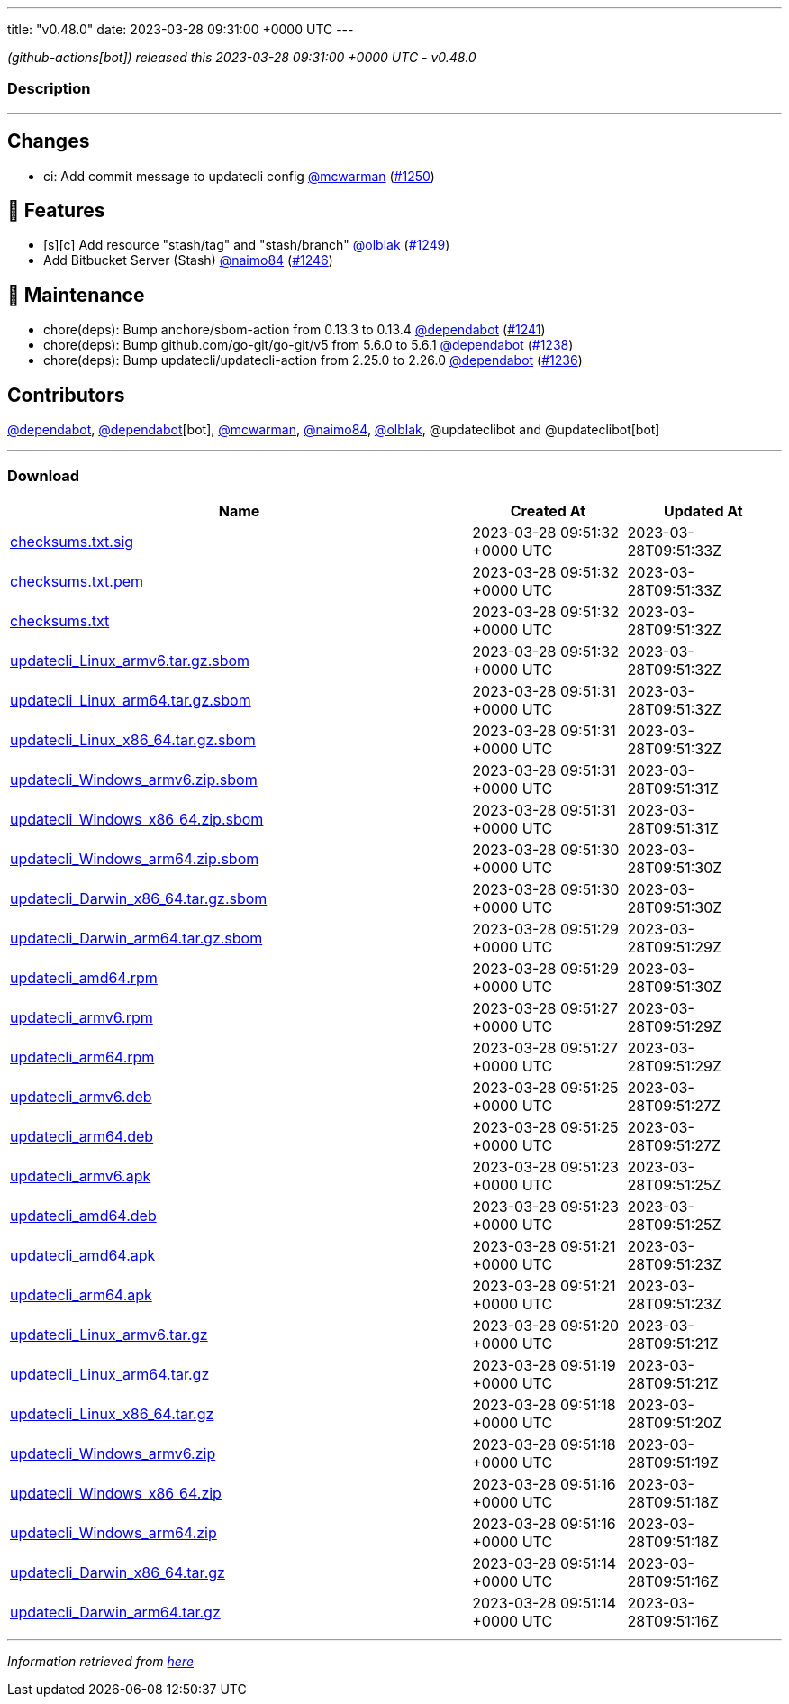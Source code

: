 ---
title: "v0.48.0"
date: 2023-03-28 09:31:00 +0000 UTC
---

// Disclaimer: this file is generated, do not edit it manually.


__ (github-actions[bot]) released this 2023-03-28 09:31:00 +0000 UTC - v0.48.0__


=== Description

---

++++

<h2>Changes</h2>
<ul>
<li>ci: Add commit message to updatecli config <a class="user-mention notranslate" data-hovercard-type="user" data-hovercard-url="/users/mcwarman/hovercard" data-octo-click="hovercard-link-click" data-octo-dimensions="link_type:self" href="https://github.com/mcwarman">@mcwarman</a> (<a class="issue-link js-issue-link" data-error-text="Failed to load title" data-id="1642459418" data-permission-text="Title is private" data-url="https://github.com/updatecli/updatecli/issues/1250" data-hovercard-type="pull_request" data-hovercard-url="/updatecli/updatecli/pull/1250/hovercard" href="https://github.com/updatecli/updatecli/pull/1250">#1250</a>)</li>
</ul>
<h2>🚀 Features</h2>
<ul>
<li>[s][c] Add resource "stash/tag" and "stash/branch" <a class="user-mention notranslate" data-hovercard-type="user" data-hovercard-url="/users/olblak/hovercard" data-octo-click="hovercard-link-click" data-octo-dimensions="link_type:self" href="https://github.com/olblak">@olblak</a> (<a class="issue-link js-issue-link" data-error-text="Failed to load title" data-id="1642267901" data-permission-text="Title is private" data-url="https://github.com/updatecli/updatecli/issues/1249" data-hovercard-type="pull_request" data-hovercard-url="/updatecli/updatecli/pull/1249/hovercard" href="https://github.com/updatecli/updatecli/pull/1249">#1249</a>)</li>
<li>Add Bitbucket Server (Stash) <a class="user-mention notranslate" data-hovercard-type="user" data-hovercard-url="/users/naimo84/hovercard" data-octo-click="hovercard-link-click" data-octo-dimensions="link_type:self" href="https://github.com/naimo84">@naimo84</a> (<a class="issue-link js-issue-link" data-error-text="Failed to load title" data-id="1640961711" data-permission-text="Title is private" data-url="https://github.com/updatecli/updatecli/issues/1246" data-hovercard-type="pull_request" data-hovercard-url="/updatecli/updatecli/pull/1246/hovercard" href="https://github.com/updatecli/updatecli/pull/1246">#1246</a>)</li>
</ul>
<h2>🧰 Maintenance</h2>
<ul>
<li>chore(deps): Bump anchore/sbom-action from 0.13.3 to 0.13.4 <a class="user-mention notranslate" data-hovercard-type="organization" data-hovercard-url="/orgs/dependabot/hovercard" data-octo-click="hovercard-link-click" data-octo-dimensions="link_type:self" href="https://github.com/dependabot">@dependabot</a> (<a class="issue-link js-issue-link" data-error-text="Failed to load title" data-id="1633759125" data-permission-text="Title is private" data-url="https://github.com/updatecli/updatecli/issues/1241" data-hovercard-type="pull_request" data-hovercard-url="/updatecli/updatecli/pull/1241/hovercard" href="https://github.com/updatecli/updatecli/pull/1241">#1241</a>)</li>
<li>chore(deps): Bump github.com/go-git/go-git/v5 from 5.6.0 to 5.6.1 <a class="user-mention notranslate" data-hovercard-type="organization" data-hovercard-url="/orgs/dependabot/hovercard" data-octo-click="hovercard-link-click" data-octo-dimensions="link_type:self" href="https://github.com/dependabot">@dependabot</a> (<a class="issue-link js-issue-link" data-error-text="Failed to load title" data-id="1631960865" data-permission-text="Title is private" data-url="https://github.com/updatecli/updatecli/issues/1238" data-hovercard-type="pull_request" data-hovercard-url="/updatecli/updatecli/pull/1238/hovercard" href="https://github.com/updatecli/updatecli/pull/1238">#1238</a>)</li>
<li>chore(deps): Bump updatecli/updatecli-action from 2.25.0 to 2.26.0 <a class="user-mention notranslate" data-hovercard-type="organization" data-hovercard-url="/orgs/dependabot/hovercard" data-octo-click="hovercard-link-click" data-octo-dimensions="link_type:self" href="https://github.com/dependabot">@dependabot</a> (<a class="issue-link js-issue-link" data-error-text="Failed to load title" data-id="1631958278" data-permission-text="Title is private" data-url="https://github.com/updatecli/updatecli/issues/1236" data-hovercard-type="pull_request" data-hovercard-url="/updatecli/updatecli/pull/1236/hovercard" href="https://github.com/updatecli/updatecli/pull/1236">#1236</a>)</li>
</ul>
<h2>Contributors</h2>
<p><a class="user-mention notranslate" data-hovercard-type="organization" data-hovercard-url="/orgs/dependabot/hovercard" data-octo-click="hovercard-link-click" data-octo-dimensions="link_type:self" href="https://github.com/dependabot">@dependabot</a>, <a class="user-mention notranslate" data-hovercard-type="organization" data-hovercard-url="/orgs/dependabot/hovercard" data-octo-click="hovercard-link-click" data-octo-dimensions="link_type:self" href="https://github.com/dependabot">@dependabot</a>[bot], <a class="user-mention notranslate" data-hovercard-type="user" data-hovercard-url="/users/mcwarman/hovercard" data-octo-click="hovercard-link-click" data-octo-dimensions="link_type:self" href="https://github.com/mcwarman">@mcwarman</a>, <a class="user-mention notranslate" data-hovercard-type="user" data-hovercard-url="/users/naimo84/hovercard" data-octo-click="hovercard-link-click" data-octo-dimensions="link_type:self" href="https://github.com/naimo84">@naimo84</a>, <a class="user-mention notranslate" data-hovercard-type="user" data-hovercard-url="/users/olblak/hovercard" data-octo-click="hovercard-link-click" data-octo-dimensions="link_type:self" href="https://github.com/olblak">@olblak</a>, @updateclibot and @updateclibot[bot]</p>

++++

---



=== Download

[cols="3,1,1" options="header" frame="all" grid="rows"]
|===
| Name | Created At | Updated At

| link:https://github.com/updatecli/updatecli/releases/download/v0.48.0/checksums.txt.sig[checksums.txt.sig] | 2023-03-28 09:51:32 +0000 UTC | 2023-03-28T09:51:33Z

| link:https://github.com/updatecli/updatecli/releases/download/v0.48.0/checksums.txt.pem[checksums.txt.pem] | 2023-03-28 09:51:32 +0000 UTC | 2023-03-28T09:51:33Z

| link:https://github.com/updatecli/updatecli/releases/download/v0.48.0/checksums.txt[checksums.txt] | 2023-03-28 09:51:32 +0000 UTC | 2023-03-28T09:51:32Z

| link:https://github.com/updatecli/updatecli/releases/download/v0.48.0/updatecli_Linux_armv6.tar.gz.sbom[updatecli_Linux_armv6.tar.gz.sbom] | 2023-03-28 09:51:32 +0000 UTC | 2023-03-28T09:51:32Z

| link:https://github.com/updatecli/updatecli/releases/download/v0.48.0/updatecli_Linux_arm64.tar.gz.sbom[updatecli_Linux_arm64.tar.gz.sbom] | 2023-03-28 09:51:31 +0000 UTC | 2023-03-28T09:51:32Z

| link:https://github.com/updatecli/updatecli/releases/download/v0.48.0/updatecli_Linux_x86_64.tar.gz.sbom[updatecli_Linux_x86_64.tar.gz.sbom] | 2023-03-28 09:51:31 +0000 UTC | 2023-03-28T09:51:32Z

| link:https://github.com/updatecli/updatecli/releases/download/v0.48.0/updatecli_Windows_armv6.zip.sbom[updatecli_Windows_armv6.zip.sbom] | 2023-03-28 09:51:31 +0000 UTC | 2023-03-28T09:51:31Z

| link:https://github.com/updatecli/updatecli/releases/download/v0.48.0/updatecli_Windows_x86_64.zip.sbom[updatecli_Windows_x86_64.zip.sbom] | 2023-03-28 09:51:31 +0000 UTC | 2023-03-28T09:51:31Z

| link:https://github.com/updatecli/updatecli/releases/download/v0.48.0/updatecli_Windows_arm64.zip.sbom[updatecli_Windows_arm64.zip.sbom] | 2023-03-28 09:51:30 +0000 UTC | 2023-03-28T09:51:30Z

| link:https://github.com/updatecli/updatecli/releases/download/v0.48.0/updatecli_Darwin_x86_64.tar.gz.sbom[updatecli_Darwin_x86_64.tar.gz.sbom] | 2023-03-28 09:51:30 +0000 UTC | 2023-03-28T09:51:30Z

| link:https://github.com/updatecli/updatecli/releases/download/v0.48.0/updatecli_Darwin_arm64.tar.gz.sbom[updatecli_Darwin_arm64.tar.gz.sbom] | 2023-03-28 09:51:29 +0000 UTC | 2023-03-28T09:51:29Z

| link:https://github.com/updatecli/updatecli/releases/download/v0.48.0/updatecli_amd64.rpm[updatecli_amd64.rpm] | 2023-03-28 09:51:29 +0000 UTC | 2023-03-28T09:51:30Z

| link:https://github.com/updatecli/updatecli/releases/download/v0.48.0/updatecli_armv6.rpm[updatecli_armv6.rpm] | 2023-03-28 09:51:27 +0000 UTC | 2023-03-28T09:51:29Z

| link:https://github.com/updatecli/updatecli/releases/download/v0.48.0/updatecli_arm64.rpm[updatecli_arm64.rpm] | 2023-03-28 09:51:27 +0000 UTC | 2023-03-28T09:51:29Z

| link:https://github.com/updatecli/updatecli/releases/download/v0.48.0/updatecli_armv6.deb[updatecli_armv6.deb] | 2023-03-28 09:51:25 +0000 UTC | 2023-03-28T09:51:27Z

| link:https://github.com/updatecli/updatecli/releases/download/v0.48.0/updatecli_arm64.deb[updatecli_arm64.deb] | 2023-03-28 09:51:25 +0000 UTC | 2023-03-28T09:51:27Z

| link:https://github.com/updatecli/updatecli/releases/download/v0.48.0/updatecli_armv6.apk[updatecli_armv6.apk] | 2023-03-28 09:51:23 +0000 UTC | 2023-03-28T09:51:25Z

| link:https://github.com/updatecli/updatecli/releases/download/v0.48.0/updatecli_amd64.deb[updatecli_amd64.deb] | 2023-03-28 09:51:23 +0000 UTC | 2023-03-28T09:51:25Z

| link:https://github.com/updatecli/updatecli/releases/download/v0.48.0/updatecli_amd64.apk[updatecli_amd64.apk] | 2023-03-28 09:51:21 +0000 UTC | 2023-03-28T09:51:23Z

| link:https://github.com/updatecli/updatecli/releases/download/v0.48.0/updatecli_arm64.apk[updatecli_arm64.apk] | 2023-03-28 09:51:21 +0000 UTC | 2023-03-28T09:51:23Z

| link:https://github.com/updatecli/updatecli/releases/download/v0.48.0/updatecli_Linux_armv6.tar.gz[updatecli_Linux_armv6.tar.gz] | 2023-03-28 09:51:20 +0000 UTC | 2023-03-28T09:51:21Z

| link:https://github.com/updatecli/updatecli/releases/download/v0.48.0/updatecli_Linux_arm64.tar.gz[updatecli_Linux_arm64.tar.gz] | 2023-03-28 09:51:19 +0000 UTC | 2023-03-28T09:51:21Z

| link:https://github.com/updatecli/updatecli/releases/download/v0.48.0/updatecli_Linux_x86_64.tar.gz[updatecli_Linux_x86_64.tar.gz] | 2023-03-28 09:51:18 +0000 UTC | 2023-03-28T09:51:20Z

| link:https://github.com/updatecli/updatecli/releases/download/v0.48.0/updatecli_Windows_armv6.zip[updatecli_Windows_armv6.zip] | 2023-03-28 09:51:18 +0000 UTC | 2023-03-28T09:51:19Z

| link:https://github.com/updatecli/updatecli/releases/download/v0.48.0/updatecli_Windows_x86_64.zip[updatecli_Windows_x86_64.zip] | 2023-03-28 09:51:16 +0000 UTC | 2023-03-28T09:51:18Z

| link:https://github.com/updatecli/updatecli/releases/download/v0.48.0/updatecli_Windows_arm64.zip[updatecli_Windows_arm64.zip] | 2023-03-28 09:51:16 +0000 UTC | 2023-03-28T09:51:18Z

| link:https://github.com/updatecli/updatecli/releases/download/v0.48.0/updatecli_Darwin_x86_64.tar.gz[updatecli_Darwin_x86_64.tar.gz] | 2023-03-28 09:51:14 +0000 UTC | 2023-03-28T09:51:16Z

| link:https://github.com/updatecli/updatecli/releases/download/v0.48.0/updatecli_Darwin_arm64.tar.gz[updatecli_Darwin_arm64.tar.gz] | 2023-03-28 09:51:14 +0000 UTC | 2023-03-28T09:51:16Z

|===


---

__Information retrieved from link:https://github.com/updatecli/updatecli/releases/tag/v0.48.0[here]__

